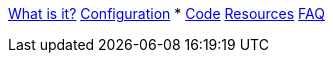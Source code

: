 xref:index.adoc[What is it?]
xref:config-doc.adoc[Configuration]
* xref:code.adoc[Code]
xref:resources.adoc[Resources]
xref:faq.adoc[FAQ]
